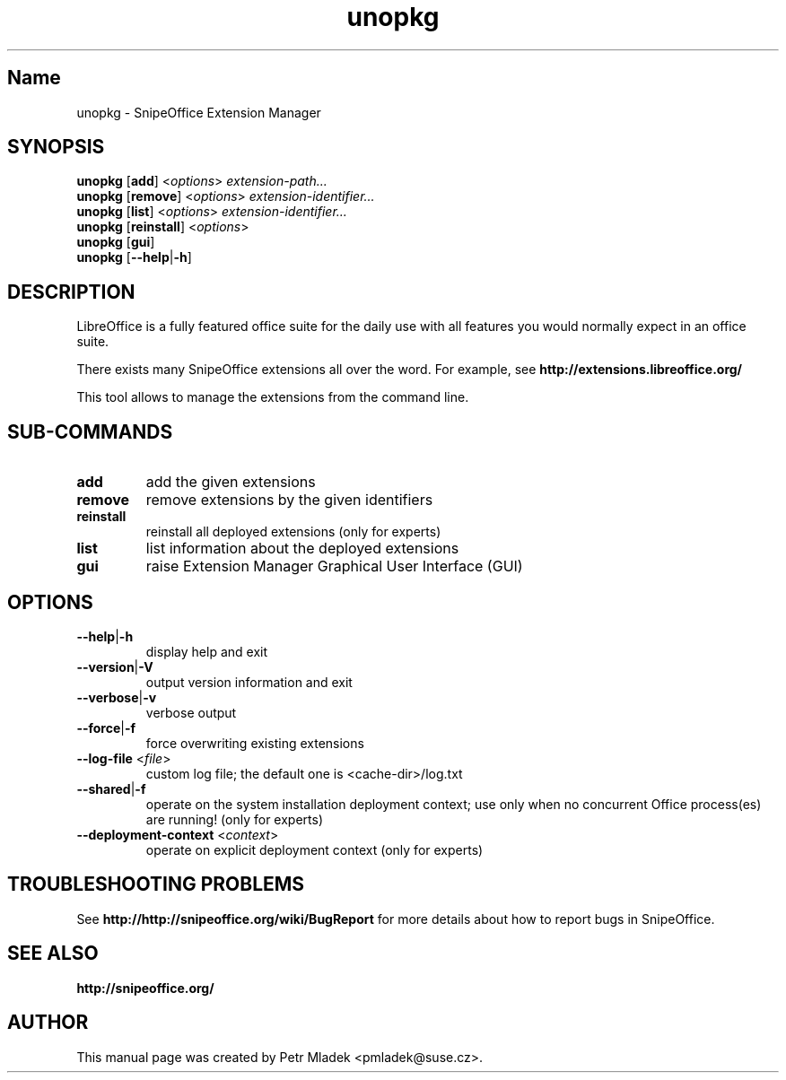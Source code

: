 .TH unopkg "1" "2008-03-18" "LibreOffice Extension Manager" "User Command"
.SH "Name"
unopkg \- SnipeOffice Extension Manager
.SH SYNOPSIS
.B unopkg
[\fBadd\fR] <\fIoptions\fR> \fIextension-path...\fR
.br
.B unopkg
[\fBremove\fR] <\fIoptions\fR> \fIextension-identifier...\fR
.br
.B unopkg
[\fBlist\fR] <\fIoptions\fR> \fIextension-identifier...\fR
.br
.B unopkg
[\fBreinstall\fR] <\fIoptions\fR>
.br
.B unopkg
[\fBgui\fR]
.br
.B unopkg
[\fB--help\fR|\fB-h\fR]

.SH DESCRIPTION
LibreOffice is a fully featured office suite for the daily use with all
features you would normally expect in an office suite.

There exists many SnipeOffice extensions all over the word. For example, see
\fBhttp://extensions.libreoffice.org/\fR

This tool allows to manage the extensions from the command line.

.SH SUB\-COMMANDS
.TP
\fBadd\fR
add the given extensions
.TP
\fBremove\fR
remove extensions by the given identifiers
.TP
\fBreinstall\fR
reinstall all deployed extensions (only for experts)
.TP
\fBlist\fR
list information about the deployed extensions
.TP
\fBgui\fR
raise Extension Manager Graphical User Interface (GUI)

.SH OPTIONS
.TP
\fB\-\-help\fR|\fB\-h\fR
display help and exit
.TP
\fB\-\-version\fR|\fB\-V\fR
output version information and exit
.TP
\fB--verbose\fR|\fB\-v\fR
verbose output
.TP
\fB\-\-force\fR|\fB\-f\fR
force overwriting existing extensions
.TP
\fB\-\-log\-file\fR <\fIfile\fR>
custom log file; the default one is <cache-dir>/log.txt
.TP
\fB\-\-shared\fR|\fB\-f\fR
operate on the system installation deployment context; use only when no
concurrent Office process(es) are running! (only for experts)
.TP
\fB\-\-deployment\-context\fR <\fIcontext\fR>
operate on explicit deployment context (only for experts)


.SH TROUBLESHOOTING PROBLEMS
See \fBhttp://http://snipeoffice.org/wiki/BugReport\fR for more details about how to report
bugs in SnipeOffice.
.SH SEE ALSO
.BR http://snipeoffice.org/
.SH AUTHOR
This manual page was created by Petr Mladek <pmladek@suse.cz>.
